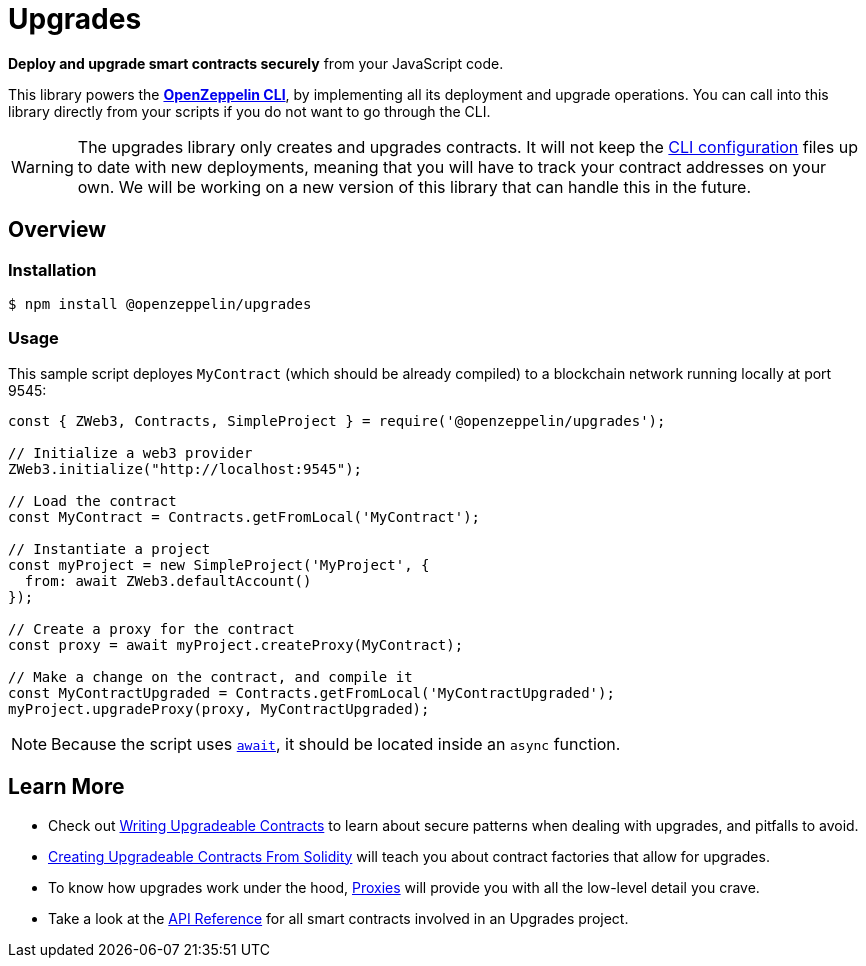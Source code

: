 = Upgrades

*Deploy and upgrade smart contracts securely* from your JavaScript code.

This library powers the xref:cli::index.adoc[*OpenZeppelin CLI*], by implementing all its deployment and upgrade operations. You can call into this library directly from your scripts if you do not want to go through the CLI. 

WARNING: The upgrades library only creates and upgrades contracts. It will not keep the xref:cli::configuration.adoc[CLI configuration] files up to date with new deployments, meaning that you will have to track your contract addresses on your own. We will be working on a new version of this library that can handle this in the future.




== Overview

=== Installation

```console
$ npm install @openzeppelin/upgrades
```

=== Usage

This sample script deployes `MyContract` (which should be already compiled) to a blockchain network running locally at port 9545:

```javascript
const { ZWeb3, Contracts, SimpleProject } = require('@openzeppelin/upgrades');

// Initialize a web3 provider
ZWeb3.initialize("http://localhost:9545");

// Load the contract
const MyContract = Contracts.getFromLocal('MyContract');

// Instantiate a project
const myProject = new SimpleProject('MyProject', {
  from: await ZWeb3.defaultAccount()
});

// Create a proxy for the contract
const proxy = await myProject.createProxy(MyContract);

// Make a change on the contract, and compile it
const MyContractUpgraded = Contracts.getFromLocal('MyContractUpgraded');
myProject.upgradeProxy(proxy, MyContractUpgraded);
```

NOTE: Because the script uses https://developer.mozilla.org/en-US/docs/Web/JavaScript/Reference/Operators/await[`await`], it should be located inside an `async` function.

== Learn More

 * Check out xref:writing-upgradeable.adoc[Writing Upgradeable Contracts] to learn about secure patterns when dealing with upgrades, and pitfalls to avoid.
 * xref:writing-upgradeable.adoc[Creating Upgradeable Contracts From Solidity] will teach you about contract factories that allow for upgrades.
 * To know how upgrades work under the hood, xref:proxies.adoc[Proxies] will provide you with all the low-level detail you crave.
 * Take a look at the xref:api.adoc[API Reference] for all smart contracts involved in an Upgrades project.
